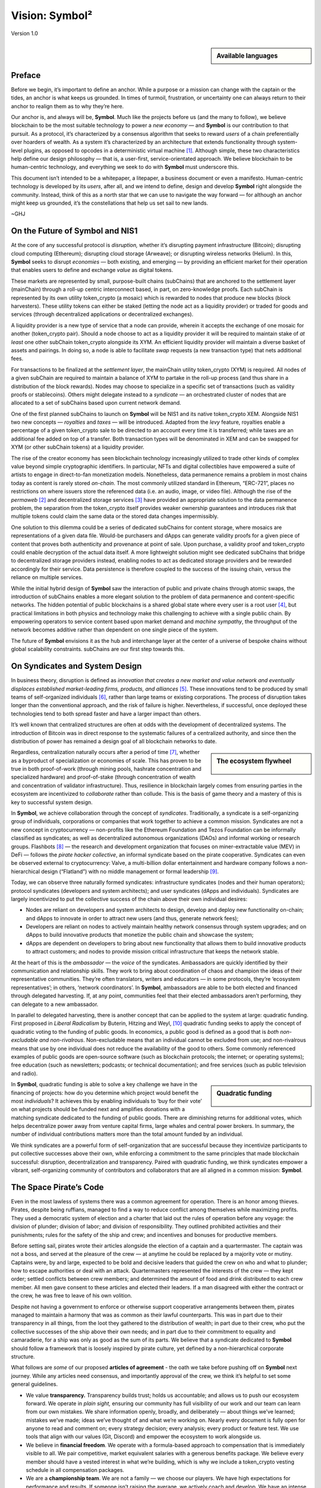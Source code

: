 ###############
Vision: Symbol²
###############

.. rst-class:: h1centered

   Reflections of Space Pirates

.. figure:: ../resources/images/handbook/ship\ cover\ blank.png
    :align: center
    :width: 600px

    Version 1.0

.. sidebar:: Available languages

    .. toctree::
        :maxdepth: 1

        Español <es/vision>
        Bahasa Indonesia <id/vision>
        Italiano <it/vision>
        日本語 <ja/vision>
        Português <pt/vision>
        Русский <ru/vision>
        中文 <zh/vision>

Preface
*******

Before we begin, it’s important to define an anchor. While a purpose or a mission can change with the captain or the tides, an anchor is what keeps us grounded. In times of turmoil, frustration, or uncertainty one can always return to their anchor to realign them as to why they’re here.

Our anchor is, and always will be, **Symbol**. Much like the projects before us (and the many to follow), we believe blockchain to be the most suitable technology to power a *new economy* — and **Symbol** is our contribution to that pursuit. As a protocol, it’s characterized by a consensus algorithm that seeks to reward *users* of a chain preferentially over hoarders of wealth. As a system it’s characterized by an architecture that extends functionality through system-level plugins, as opposed to opcodes in a deterministic virtual machine [1]_.  Although simple, these two characteristics help define our design philosophy — that is, a user-first, service-orientated approach. We believe blockchain to be human-centric technology, and everything we seek to do with **Symbol** must underscore this.

This document isn’t intended to be a whitepaper, a litepaper, a business document or even a manifesto. Human-centric technology is developed by its *users*, after all, and we intend to define, design and develop **Symbol** right alongside the community. Instead, think of this as a north star that we can use to navigate the way forward — for although an anchor might keep us grounded, it’s the constellations that help us set sail to new lands.

~GHJ

On the Future of Symbol and NIS1
********************************

At the core of any successful protocol is *disruption,* whether it’s disrupting payment infrastructure (Bitcoin); disrupting cloud computing (Ethereum); disrupting cloud storage (Arweave); or disrupting wireless networks (Helium). In this, **Symbol** seeks to disrupt *economies* — both existing, and emerging — by providing an efficient market for their operation that enables users to define and exchange *value* as digital tokens.

These markets are represented by small, purpose-built chains (subChains) that are anchored to the settlement layer (mainChain) through a roll-up centric interconnect based, in part, on zero-knowledge proofs. Each subChain is represented by its own utility token_crypto (a mosaic) which is rewarded to nodes that produce new blocks (block harvesters). These utility tokens can either be staked (letting the node act as a liquidity provider) or traded for goods and services (through decentralized applications or decentralized exchanges).

A liquidity provider is a new type of service that a node can provide, wherein it accepts the exchange of one mosaic for another (token_crypto pair). Should a node choose to act as a liquidity provider it will be required to maintain stake of *at least* one other subChain token_crypto alongside its XYM. An efficient liquidity provider will maintain a diverse basket of assets and pairings. In doing so, a node is able to facilitate *swap* requests (a new transaction type) that nets additional fees.

For transactions to be finalized at the *settlement layer*, the mainChain utility token_crypto (XYM) is required. All nodes of a given subChain are required to maintain a balance of XYM to partake in the roll-up process (and thus share in a distribution of the block rewards). Nodes may choose to specialize in a specific set of transactions (such as validity proofs or stablecoins). Others might delegate instead to a *syndicate* — an orchestrated cluster of nodes that are allocated to a set of subChains based upon current network demand.

One of the first planned subChains to launch on **Symbol** will be NIS1 and its native token_crypto XEM. Alongside NIS1 two new concepts — *royalties* and *taxes* — will be introduced. Adapted from the *levy* feature, royalties enable a percentage of a given token_crypto sale to be directed to an account every time it is transferred; while taxes are an additional fee added on top of a transfer. Both transaction types will be denominated in XEM and can be swapped for XYM (or other subChain tokens) at a liquidity provider.

The rise of the creator economy has seen blockchain technology increasingly utilized to trade other kinds of complex value beyond simple cryptographic identifiers. In particular, NFTs and digital collectibles have empowered a suite of artists to engage in direct-to-fan monetization models. Nonetheless, data permanence remains a problem in most chains today as content is rarely stored *on-chain*. The most commonly utilized standard in Ethereum, “ERC-721”, places no restrictions on where issuers store the referenced data (i.e. an audio, image, or video file). Although the rise of the *permaweb* [2]_ and decentralized storage services [3]_ have provided an appropriate solution to the data permanence problem, the separation from the token_crypto itself provides weaker ownership guarantees and introduces risk that multiple tokens could claim the same data or the stored data changes impermissibly.

One solution to this dilemma could be a series of dedicated subChains for content storage, where mosaics are representations of a given data file. Would-be purchasers and dApps can generate validity proofs for a given piece of content that proves both authenticity and provenance at point of sale. Upon purchase, a validity proof and token_crypto could enable decryption of the actual data itself. A more lightweight solution might see dedicated subChains that bridge to decentralized storage providers instead, enabling nodes to act as dedicated storage providers and be rewarded accordingly for their service. Data persistence is therefore coupled to the success of the issuing chain, versus the reliance on multiple services.

While the initial hybrid design of **Symbol** saw the interaction of public and private chains through atomic swaps, the introduction of subChains enables a more elegant solution to the problem of data permanence and content-specific networks. The hidden potential of public blockchains is a shared global state where every user is a root user [4]_, but practical limitations in both physics and technology make this challenging to achieve with a single public chain. By empowering operators to service content based upon market demand and *machine sympathy*, the throughput of the network becomes additive rather than dependent on one single piece of the system.

The future of **Symbol** envisions it as the hub and interchange layer at the center of a universe of bespoke chains without global scalability constraints. subChains are our first step towards this.

On Syndicates and System Design
*******************************

In business theory, disruption is defined as *innovation that creates a new market and value network and eventually displaces established market-leading firms, products, and alliances* [5]_.  These innovations tend to be produced by small teams of self-organized individuals [6]_, rather than large teams or existing corporations. The process of disruption takes longer than the conventional approach, and the risk of failure is higher. Nevertheless, if successful, once deployed these technologies tend to both spread faster and have a larger impact than others.

It’s well known that centralized structures are often at odds with the development of decentralized systems. The introduction of Bitcoin was in direct response to the systematic failures of a centralized authority, and since then the distribution of power has remained a design goal of all blockchain networks to date.

.. sidebar:: The ecosystem flywheel

    .. figure:: ../resources/images/handbook/Symbol\ Venn\ Diagram\ 1.png
        :align: center
        :width: 600px

Regardless, centralization naturally occurs after a period of time [7]_, whether as a byproduct of specialization or economies of scale. This has proven to be true in both proof-of-work (through mining pools, hashrate concentration and specialized hardware) and proof-of-stake (through concentration of wealth and concentration of validator infrastructure). Thus, resilience in blockchain largely comes from ensuring parties in the ecosystem are incentivized to *collaborate* rather than collude. This is the basis of game theory and a mastery of this is key to successful system design.

In **Symbol**, we achieve collaboration through the concept of *syndicates*. Traditionally, a syndicate is a self-organizing group of individuals, corporations or companies that work together to achieve a common mission. Syndicates are not a new concept in cryptocurrency — non-profits like the Ethereum Foundation and Tezos Foundation can be informally classified as syndicates; as well as decentralized autonomous organizations (DAOs) and informal working or research groups. Flashbots [8]_ — the research and development organization that focuses on miner-extractable value (MEV) in DeFi — follows the *pirate hacker collective*, an informal syndicate based on the pirate cooperative. Syndicates can even be observed external to cryptocurrency: Valve, a multi-billion dollar entertainment and hardware company follows a non-hierarchical design (“Flatland”) with no middle management or formal leadership [9]_.

Today, we can observe three naturally formed syndicates: infrastructure syndicates (nodes and their human operators); protocol syndicates (developers and system architects); and user syndicates (dApps and individuals). Syndicates are largely incentivized to put the collective success of the chain above their own individual desires:

* Nodes are reliant on developers and system architects to design, develop and deploy new functionality on-chain; and dApps to innovate in order to attract new users (and thus, generate network fees);
* Developers are reliant on nodes to actively maintain healthy network consensus through system upgrades; and on dApps to build innovative products that monetize the public chain and showcase the system;
* dApps are dependent on developers to bring about new functionality that allows them to build innovative products to attract customers; and nodes to provide mission critical infrastructure that keeps the network stable.

At the heart of this is the *ambassador* — the *voice* of the syndicates. Ambassadors are quickly identified by their communication and relationship skills. They work to bring about coordination of chaos and champion the ideas of their representative communities. They’re often translators, writers and educators — in some protocols, they’re ‘ecosystem representatives’; in others, ‘network coordinators’. In **Symbol**, ambassadors are able to be both elected and financed through delegated harvesting. If, at any point, communities feel that their elected ambassadors aren’t performing, they can delegate to a new ambassador.

In parallel to delegated harvesting, there is another concept that can be applied to the system at large: quadratic funding. First proposed in *Liberal Radicalism* by Buterin, Hitzing and Weyl, [10]_ quadratic funding seeks to apply the concept of quadratic voting to the funding of public goods. In economics, a public good is defined as a good that is *both non-excludable and non-rivalrous*. Non-excludable means that an individual cannot be excluded from use; and non-rivalrous means that use by one individual does not reduce the availability of the good to others. Some commonly referenced examples of public goods are open-source software (such as blockchain protocols; the internet; or operating systems); free education (such as newsletters; podcasts; or technical documentation); and free services (such as public television and radio).

.. sidebar:: Quadratic funding

    .. figure:: ../resources/images/handbook/Syndicate\ Matching\ dark.png
        :align: center
        :width: 600px

In **Symbol**, quadratic funding is able to solve a key challenge we have in the financing of projects: how do you determine which project would benefit the most *individuals*? It achieves this by enabling individuals to ‘buy for their vote’ on what projects should be funded next and amplifies donations with a matching syndicate dedicated to the funding of public goods. There are diminishing returns for additional votes, which helps decentralize power away from venture capital firms, large whales and central power brokers. In summary, the number of individual contributions matters more than the total amount funded by an individual.

We think syndicates are a powerful form of self-organization that are successful because they incentivize participants to put collective successes above their own, while enforcing a commitment to the same principles that made blockchain successful: disruption, decentralization and transparency. Paired with quadratic funding, we think syndicates empower a vibrant, self-organizing community of contributors and collaborators that are all aligned in a common mission: **Symbol**.

The Space Pirate’s Code
***********************

Even in the most lawless of systems there was a common agreement for operation. There is an honor among thieves. Pirates, despite being ruffians, managed to find a way to reduce conflict among themselves while maximizing profits. They used a democratic system of election and a charter that laid out the rules of operation before any voyage: the division of plunder; division of labor; and division of responsibility. They outlined prohibited activities and their punishments; rules for the safety of the ship and crew; and incentives and bonuses for productive members.

Before setting sail, pirates wrote their articles alongside the election of a captain and a quartermaster. The captain was not a boss, and served at the pleasure of the crew — at anytime he could be replaced by a majority vote or mutiny. Captains were, by and large, expected to be bold and decisive leaders that guided the crew on who and what to plunder; how to escape authorities or deal with an attack. Quartermasters represented the interests of the crew — they kept order; settled conflicts between crew members; and determined the amount of food and drink distributed to each crew member. All men gave consent to these articles and elected their leaders. If a man disagreed with either the contract or the crew, he was free to leave of his own volition.

Despite not having a government to enforce or otherwise support cooperative arrangements between them, pirates managed to maintain a harmony that was as common as their lawful counterparts. This was in part due to their transparency in all things, from the loot they gathered to the distribution of wealth; in part due to their crew, who put the collective successes of the ship above their own needs; and in part due to their commitment to equality and camaraderie, for a ship was only as good as the sum of its parts. We believe that a syndicate dedicated to **Symbol** should follow a framework that is loosely inspired by pirate culture, yet defined by a non-hierarchical corporate structure.

What follows are *some* of our proposed **articles of agreement** - the oath we take before pushing off on **Symbol** next journey. While any articles need consensus, and importantly approval of the crew, we think it’s helpful to set some general guidelines.

* We value **transparency.** Transparency builds trust; holds us accountable; and allows us to push our ecosystem forward. We operate in *plain sight,* ensuring our community has full visibility of our work and our team can learn from our own mistakes. We share information openly, broadly, and deliberately — about things we’ve learned; mistakes we’ve made; ideas we’ve thought of and what we’re working on. Nearly every document is fully open for anyone to read and comment on; every strategy decision; every analysis; every product or feature test. We use tools that align with our values (Git, Discord) and empower the ecosystem to work alongside us.
* We believe in **financial freedom**. We operate with a formula-based approach to compensation that is immediately visible to all. We pair competitive, market equivalent salaries with a generous benefits package. We believe every member should have a vested interest in what we’re building, which is why we include a token_crypto vesting schedule in all compensation packages.
* We are a **championship team**. We are not a family — we choose our players. We have high expectations for performance and results. If someone isn’t raising the average, we actively coach and develop. We have an intense, oftentimes chaotic work culture and are regularly pushed out of our comfort zones — which allows us to grow, both as individuals and a team. We expect our team to earn their seat on the ship and keep it.
* We seek **rockstars**. We take extraordinary measures to make sure we have top talent in every seat. We favor people who are “T-Shaped” — generalists (highly skilled at a broad set of valuable things) but also experts (among the best in their field within a narrow discipline). We only work alongside people who are more capable than ourselves, not less. We believe talent is the most important factor in our success, and we expect the entire crew to take accountability in raising the average on the team. Unremarkable performance is met with a generous severance package.
* We are **focused**. **Symbol’s** mission is to disrupt markets and bring about equality of opportunity. We are an engineering-centric crew, first and foremost — if your expertise is not in writing code then every bit of energy you have must be put into understanding the technology behind our systems.

In all things, we serve **Symbol**, first and foremost.

.. rubric:: Footnotes

.. [1] Griffin Ichiba Hotchkiss, Andrei Maiboroda, and Paul Wackerow, “ETHEREUM VIRTUAL MACHINE (EVM)”, accessed June 7, 2021, https://ethereum.org/en/developers/docs/evm/

.. [2] "Store Data, Permanently", Arweave home page, 2020, https://www.arweave.org/

.. [3] David Vorick et al., "Decentralized Internet for a Free Future", Home page, Skynet, 2021, https://siasky.net/

.. [4] Balaji S. Srinivasan, "Yes, You May Need a Blockchain", Blog post, Balaji S. Srinivasan, May 14, 2019, https://balajis.com/yes-you-may-need-a-blockchain/

.. [5] Clayton M. Christensen, Michael E. Raynor, and Rory McDonald, "What Is Disruptive Innovation?", *Harvard Business Review*, December 2015, https://hbr.org/2015/12/what-is-disruptive-innovation

.. [6] Lingfei Wu, Wang Dashun, and James A. Evans, "Large Teams Develop and Small Teams Disrupt Science and Technology", *Nature* 566 (2019): 378–2, https://par.nsf.gov/servlets/purl/10109889

.. [7] Aaron Shaw and Benjamin Mako Hill, "Laboratories of Oligarchy? How the Iron Law Extends to Peer Production", *Arxiv*, 2014, https://arxiv.org/ftp/arxiv/papers/1407/1407.0323.pdf

.. [8] Flashbots, software repository, github.com/flashbots, 2021, https://github.com/flashbots/pm

.. [9] Phanish Puranam and Dorthe Døjbak Håkonsson, "Valve’s Way", *Journal of Organization Design* 4, no. 2 (June 2015): 2–, https://www.researchgate.net/publication/282395703_Valve%27s_Way

.. [10] Vitalik Buterin, Zoë Hitzig, and E. Glen Weyl, "Liberal Radicalism: A Flexible Design for Philanthropic Matching Funds", *Available at SSRN 3243656*, 2018, https://www.gwern.net/docs/economics/2018-buterin.pdf
